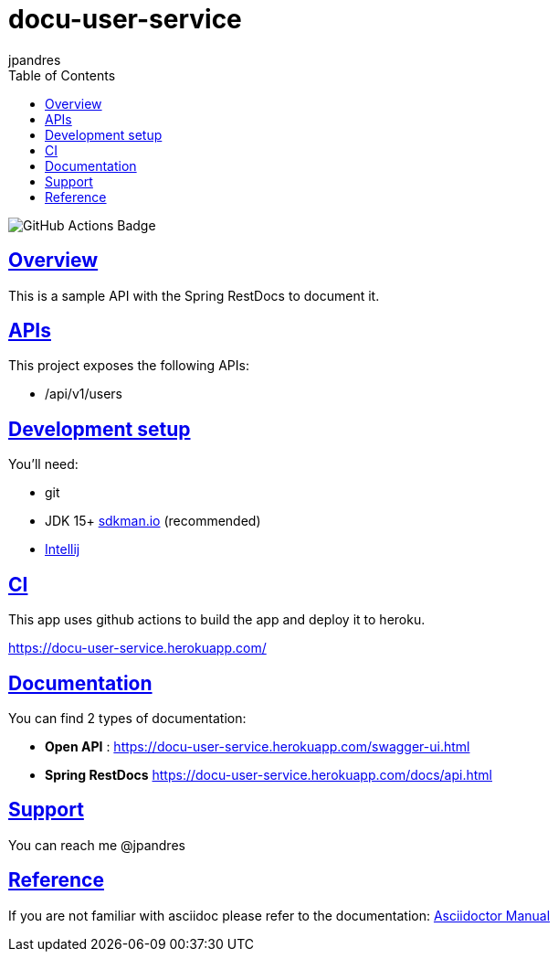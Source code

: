 = docu-user-service
jpandres;
:doctype: book
:icons: font
:source-highlighter: highlightjs
:toc: left
:toclevels: 3
:sectlinks:

image::https://github.com/jpandres/docu-user-service/workflows/Gradle%20build%20and%20deploy%20to%20heroku/badge.svg[GitHub Actions Badge]

== Overview
This is a sample API with the Spring RestDocs to document it.

== APIs
This project exposes the following APIs:

- /api/v1/users

== Development setup
You'll need:

* git
* JDK 15+ link:https://sdkman.io/[sdkman.io] (recommended)
* link:https://www.jetbrains.com/idea/[Intellij]

== CI
This app uses github actions to build the app and deploy it to heroku.

https://docu-user-service.herokuapp.com/

== Documentation

You can find 2 types of documentation:

* **Open API** : https://docu-user-service.herokuapp.com/swagger-ui.html
* **Spring RestDocs** https://docu-user-service.herokuapp.com/docs/api.html

== Support
You can reach me @jpandres

== Reference

If you are not familiar with asciidoc please refer to the documentation: link:https://asciidoctor.org/docs/user-manual/[Asciidoctor Manual]
